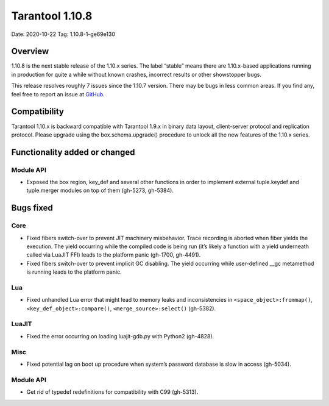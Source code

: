 Tarantool 1.10.8
================

Date: 2020-10-22 Tag: 1.10.8-1-ge69e130

Overview
--------

1.10.8 is the next stable release of the 1.10.x series. The label
“stable” means there are 1.10.x-based applications running in production
for quite a while without known crashes, incorrect results or other
showstopper bugs.

This release resolves roughly 7 issues since the 1.10.7 version. There
may be bugs in less common areas. If you find any, feel free to report
an issue at `GitHub <https://github.com/tarantool/tarantool/issues>`__.

Compatibility
-------------

Tarantool 1.10.x is backward compatible with Tarantool 1.9.x in binary
data layout, client-server protocol and replication protocol. Please
upgrade using the box.schema.upgrade() procedure to unlock all the new
features of the 1.10.x series.

Functionality added or changed
------------------------------

Module API
~~~~~~~~~~

-   Exposed the box region, key_def and several other functions in order
    to implement external tuple.keydef and tuple.merger modules on top of
    them (gh-5273, gh-5384).

Bugs fixed
----------

Core
~~~~

-   Fixed fibers switch-over to prevent JIT machinery misbehavior. Trace
    recording is aborted when fiber yields the execution. The yield
    occurring while the compiled code is being run (it’s likely a
    function with a yield underneath called via LuaJIT FFI) leads to the
    platform panic (gh-1700, gh-4491).
-   Fixed fibers switch-over to prevent implicit GC disabling. The yield
    occurring while user-defined \__gc metamethod is running leads to the
    platform panic.

Lua
~~~

-   Fixed unhandled Lua error that might lead to memory leaks and
    inconsistencies in ``<space_object>:frommap()``,
    ``<key_def_object>:compare()``, ``<merge_source>:select()``
    (gh-5382).

LuaJIT
~~~~~~

-   Fixed the error occurring on loading luajit-gdb.py with Python2
    (gh-4828).

Misc
~~~~

-   Fixed potential lag on boot up procedure when system’s password
    database is slow in access (gh-5034).

..  _module-api-1:

Module API
~~~~~~~~~~

-   Get rid of typedef redefinitions for compatibility with C99
    (gh-5313).
